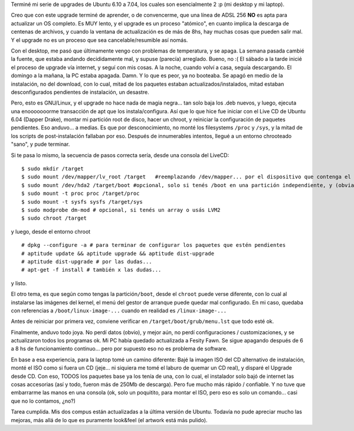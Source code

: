 .. title: Ubuntu 7.04 - Feisty Fawn
.. slug: ubuntu-7-04-feisty-fawn
.. date: 2007-04-24 17:47:25 UTC-03:00
.. tags: GNU/Linux,review,Software,ubuntu
.. category: 
.. link: 
.. description: 
.. type: text
.. author: cHagHi
.. from_wp: True

Terminé mi serie de upgrades de Ubuntu 6.10 a 7.04, los cuales son
esencialmente 2 :p (mi desktop y mi laptop).

Creo que con este upgrade terminé de aprender, o de convencerme, que una
línea de ADSL 256 **NO** es apta para actualizar un OS completo. Es MUY
lento, y el upgrade es un proceso "atómico", en cuanto implica la
descarga de centenas de archivos, y cuando la ventana de actualización
es de más de 8hs, hay muchas cosas que pueden salir mal. Y el upgrade no
es un proceso que sea cancelable/resumible así nomás.

Con el desktop, me pasó que últimamente vengo con problemas de
temperatura, y se apaga. La semana pasada cambié la fuente, que estaba
andando decididamente mal, y supuse (parecía) arreglado. Bueno, no :( El
sábado a la tarde inicié el proceso de upgrade vía internet, y seguí con
mis cosas. A la noche, cuando volví a casa, seguía descargando. El
domingo a la mañana, la PC estaba apagada. Damn. Y lo que es peor, ya no
booteaba. Se apagó en medio de la instalación, no del download, con lo
cual, mitad de los paquetes estaban actualizados/instalados, mitad
estaban desconfigurados pendientes de instalación, un desastre.

Pero, esto es GNU/Linux, y el upgrade no hace nada de magia negra... tan
solo baja los .deb nuevos, y luego, ejecuta una enooooooorme transacción
de apt que los instala/configura. Así que lo que hice fue iniciar con el
Live CD de Ubuntu 6.04 (Dapper Drake), montar mi partición root de
disco, hacer un chroot, y reiniciar la configuración de paquetes
pendientes. Eso anduvo... a medias. Es que por desconocimiento, no monté
los filesystems ``/proc`` y ``/sys``, y la mitad de los scripts de
post-instalación fallaban por eso. Después de innumerables intentos,
llegué a un entorno chrooteado "sano", y pude terminar.

Si te pasa lo mismo, la secuencia de pasos correcta sería, desde una
consola del LiveCD:

::

    $ sudo mkdir /target
    $ sudo mount /dev/mapper/lv_root /target   #reemplazando /dev/mapper... por el dispositivo que contenga el filesystem root 
    $ sudo mount /dev/hda2 /target/boot #opcional, solo si tenés /boot en una partición independiente, y (obviamente) reemplazando /dev/hda2 por lo que corresponda en tu caso
    $ sudo mount -t proc proc /target/proc
    $ sudo mount -t sysfs sysfs /target/sys
    $ sudo modprobe dm-mod # opcional, si tenés un array o usás LVM2
    $ sudo chroot /target

y luego, desde el entorno chroot

::

    # dpkg --configure -a # para terminar de configurar los paquetes que estén pendientes
    # aptitude update && aptitude upgrade && aptitude dist-upgrade
    # aptitude dist-upgrade # por las dudas...
    # apt-get -f install # también x las dudas...

y listo.

El otro tema, es que según como tengas la partición\ ``/boot``, desde el
``chroot`` puede verse diferente, con lo cual al instalarse las imágenes
del kernel, el menú del gestor de arranque puede quedar mal configurado.
En mi caso, quedaba con referencias a ``/boot/linux-image-...`` cuando
en realidad es ``/linux-image-...``

Antes de reiniciar por primera vez, conviene verificar en
``/target/boot/grub/menu.lst`` que todo esté ok.

Finalmente, anduvo todo joya. No perdí datos (obvio), y mejor aún, no
perdí configuraciones / customizaciones, y se actualizaron todos los
programas ok. Mi PC había quedado actualizada a Fesity Fawn. Se sigue
apagando después de 6 a 8 hs de funcionamiento continuo... pero por
supuesto eso no es problema de software.

En base a esa experiencia, para la laptop tomé un camino diferente: Bajé
la imagen ISO del CD alternativo de instalación, monté el ISO como si
fuera un CD (jeje... ni siquiera me tomé el laburo de quemar un CD
real), y disparé el Upgrade desde CD. Con eso, TODOS los paquetes base
ya los tenía de una, con lo cual, el instalador solo bajó de internet
las cosas accesorias (así y todo, fueron más de 250Mb de descarga). Pero
fue mucho más rápido / confiable. Y no tuve que embarrarme las manos en
una consola (ok, solo un poquitito, para montar el ISO, pero eso es solo
un comando... casi que no lo contamos, ¿no?)

Tarea cumplida. Mis dos compus están actualizadas a la última versión de
Ubuntu. Todavía no pude apreciar mucho las mejoras, más allá de lo que
es puramente look&feel (el artwork está más pulido).
